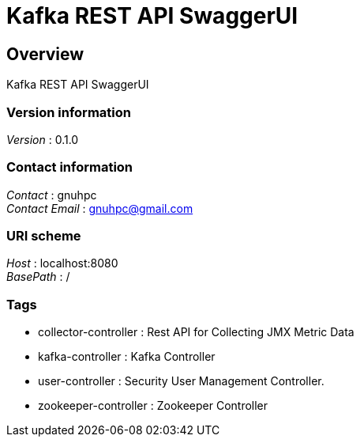 = Kafka REST API SwaggerUI


[[_overview]]
== Overview
Kafka REST API SwaggerUI


=== Version information
[%hardbreaks]
__Version__ : 0.1.0


=== Contact information
[%hardbreaks]
__Contact__ : gnuhpc
__Contact Email__ : gnuhpc@gmail.com


=== URI scheme
[%hardbreaks]
__Host__ : localhost:8080
__BasePath__ : /


=== Tags

* collector-controller : Rest API for Collecting JMX Metric Data
* kafka-controller : Kafka Controller
* user-controller : Security User Management Controller.
* zookeeper-controller : Zookeeper Controller



